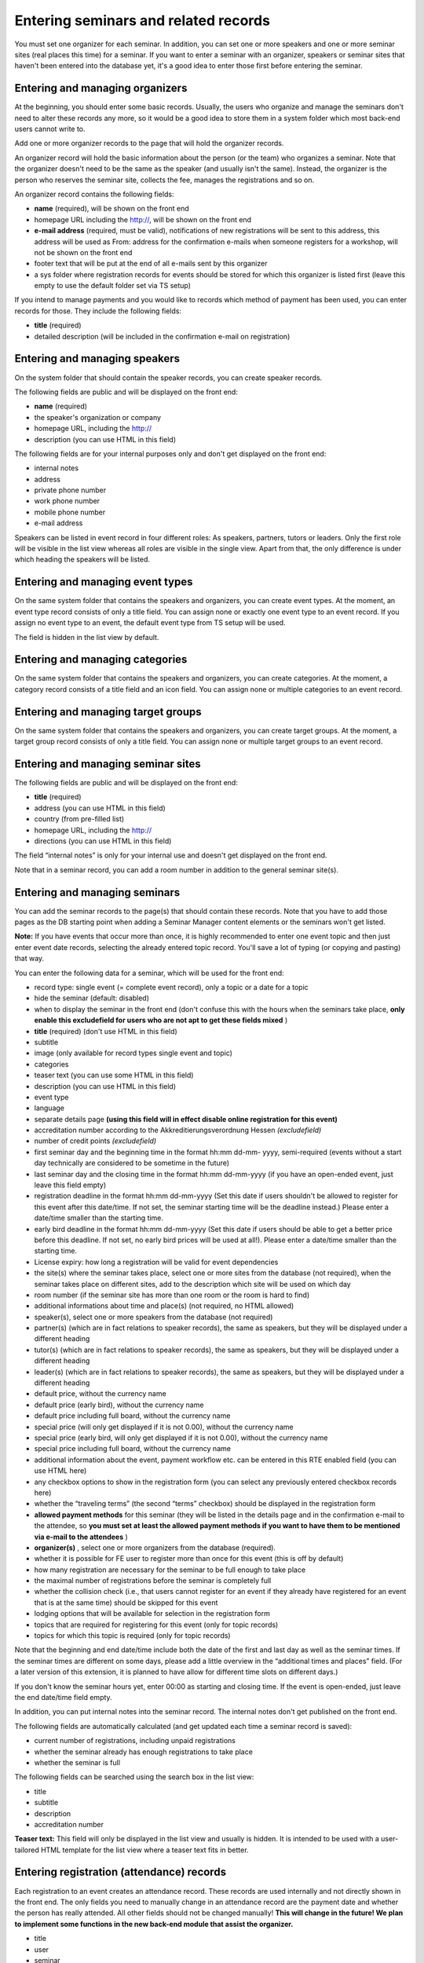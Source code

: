 .. ==================================================
.. FOR YOUR INFORMATION
.. --------------------------------------------------
.. -*- coding: utf-8 -*- with BOM.

.. ==================================================
.. DEFINE SOME TEXTROLES
.. --------------------------------------------------
.. role::   underline
.. role::   typoscript(code)
.. role::   ts(typoscript)
   :class:  typoscript
.. role::   php(code)


Entering seminars and related records
^^^^^^^^^^^^^^^^^^^^^^^^^^^^^^^^^^^^^

You must set one organizer for each seminar. In addition, you can set
one or more speakers and one or more seminar sites (real places this
time) for a seminar. If you want to enter a seminar with an organizer,
speakers or seminar sites that haven't been entered into the database
yet, it's a good idea to enter those first before entering the
seminar.


Entering and managing organizers
""""""""""""""""""""""""""""""""

At the beginning, you should enter some basic records. Usually, the
users who organize and manage the seminars don't need to alter these
records any more, so it would be a good idea to store them in a system
folder which most back-end users cannot write to.

Add one or more organizer records to the page that will hold the
organizer records.

An organizer record will hold the basic information about the person
(or the team) who organizes a seminar. Note that the organizer doesn't
need to be the same as the speaker (and usually isn't the same).
Instead, the organizer is the person who reserves the seminar site,
collects the fee, manages the registrations and so on.

An organizer record contains the following fields:

- **name** (required), will be shown on the front end

- homepage URL including the http://, will be shown on the front end

- **e-mail address** (required, must be valid), notifications of new
  registrations will be sent to this address, this address will be used
  as From: address for the confirmation e-mails when someone registers
  for a workshop, will not be shown on the front end

- footer text that will be put at the end of all e-mails sent by this
  organizer

- a sys folder where registration records for events should be stored
  for which this organizer is listed first (leave this empty to use the
  default folder set via TS setup)

If you intend to manage payments and you would like to records which
method of payment has been used, you can enter records for those. They
include the following fields:

- **title** (required)

- detailed description (will be included in the confirmation e-mail on
  registration)


Entering and managing speakers
""""""""""""""""""""""""""""""

On the system folder that should contain the speaker records, you can
create speaker records.

The following fields are public and will be displayed on the front
end:

- **name** (required)

- the speaker's organization or company

- homepage URL, including the http://

- description (you can use HTML in this field)

The following fields are for your internal purposes only and don't get
displayed on the front end:

- internal notes

- address

- private phone number

- work phone number

- mobile phone number

- e-mail address

Speakers can be listed in event record in four different roles: As
speakers, partners, tutors or leaders. Only the first role will be
visible in the list view whereas all roles are visible in the single
view. Apart from that, the only difference is under which heading the
speakers will be listed.


Entering and managing event types
"""""""""""""""""""""""""""""""""

On the same system folder that contains the speakers and organizers,
you can create event types. At the moment, an event type record
consists of only a title field. You can assign none or exactly one
event type to an event record. If you assign no event type to an
event, the default event type from TS setup will be used.

The field is hidden in the list view by default.


Entering and managing categories
""""""""""""""""""""""""""""""""

On the same system folder that contains the speakers and organizers,
you can create categories. At the moment, a category record consists
of a title field and an icon field. You can assign none or multiple
categories to an event record.


Entering and managing target groups
"""""""""""""""""""""""""""""""""""

On the same system folder that contains the speakers and organizers,
you can create target groups. At the moment, a target group record
consists of only a title field. You can assign none or multiple target
groups to an event record.


Entering and managing seminar sites
"""""""""""""""""""""""""""""""""""

The following fields are public and will be displayed on the front
end:

- **title** (required)

- address (you can use HTML in this field)

- country (from pre-filled list)

- homepage URL, including the http://

- directions (you can use HTML in this field)

The field “internal notes” is only for your internal use and doesn't
get displayed on the front end.

Note that in a seminar record, you can add a room number in addition
to the general seminar site(s).


Entering and managing seminars
""""""""""""""""""""""""""""""

You can add the seminar records to the page(s) that should contain
these records. Note that you have to add those pages as the DB
starting point when adding a Seminar Manager content elements or the
seminars won't get listed.

**Note:** If you have events that occur more than once, it is highly
recommended to enter one event topic and then just enter event date
records, selecting the already entered topic record. You'll save a lot
of typing (or copying and pasting) that way.

You can enter the following data for a seminar, which will be used for
the front end:

- record type: single event (= complete event record), only a topic or a
  date for a topic

- hide the seminar (default: disabled)

- when to display the seminar in the front end (don't confuse this with
  the hours when the seminars take place,  **only enable this
  excludefield for users who are not apt to get these fields mixed** )

- **title** (required) (don't use HTML in this field)

- subtitle

- image (only available for record types single event and topic)

- categories

- teaser text (you can use some HTML in this field)

- description (you can use HTML in this field)

- event type

- language

- separate details page  **(using this field will in effect disable
  online registration for this event)**

- accreditation number according to the Akkreditierungsverordnung Hessen
  *(excludefield)*

- number of credit points  *(excludefield)*

- first seminar day and the beginning time in the format hh:mm dd-mm-
  yyyy, semi-required (events without a start day technically are
  considered to be sometime in the future)

- last seminar day and the closing time in the format hh:mm dd-mm-yyyy
  (if you have an open-ended event, just leave this field empty)

- registration deadline in the format hh:mm dd-mm-yyyy (Set this date if
  users shouldn't be allowed to register for this event after this
  date/time. If not set, the seminar starting time will be the deadline
  instead.) Please enter a date/time smaller than the starting time.

- early bird deadline in the format hh:mm dd-mm-yyyy (Set this date if
  users should be able to get a better price before this deadline. If
  not set, no early bird prices will be used at all!). Please enter a
  date/time smaller than the starting time.

- License expiry: how long a registration will be valid for event
  dependencies

- the site(s) where the seminar takes place, select one or more sites
  from the database (not required), when the seminar takes place on
  different sites, add to the description which site will be used on
  which day

- room number (if the seminar site has more than one room or the room is
  hard to find)

- additional informations about time and place(s) (not required, no HTML
  allowed)

- speaker(s), select one or more speakers from the database (not
  required)

- partner(s) (which are in fact relations to speaker records), the same
  as speakers, but they will be displayed under a different heading

- tutor(s) (which are in fact relations to speaker records), the same as
  speakers, but they will be displayed under a different heading

- leader(s) (which are in fact relations to speaker records), the same
  as speakers, but they will be displayed under a different heading

- default price, without the currency name

- default price (early bird), without the currency name

- default price including full board, without the currency name

- special price (will only get displayed if it is not 0.00), without the
  currency name

- special price (early bird, will only get displayed if it is not 0.00),
  without the currency name

- special price including full board, without the currency name

- additional information about the event, payment workflow etc. can be
  entered in this RTE enabled field (you can use HTML here)

- any checkbox options to show in the registration form (you can select
  any previously entered checkbox records here)

- whether the “traveling terms” (the second “terms” checkbox) should be
  displayed in the registration form

- **allowed payment methods** for this seminar (they will be listed in
  the details page and in the confirmation e-mail to the attendee, so
  **you must set at least the allowed payment methods if you want to
  have them to be mentioned via e-mail to the attendees** )

- **organizer(s)** , select one or more organizers from the database
  (required).

- whether it is possible for FE user to register more than once for this
  event (this is off by default)

- how many registration are necessary for the seminar to be full enough
  to take place

- the maximal number of registrations before the seminar is completely
  full

- whether the collision check (i.e., that users cannot register for an
  event if they already have registered for an event that is at the same
  time) should be skipped for this event

- lodging options that will be available for selection in the
  registration form

- topics that are required for registering for this event (only for
  topic records)

- topics for which this topic is required (only for topic records)

Note that the beginning and end date/time include both the date of the
first and last day as well as the seminar times. If the seminar times
are different on some days, please add a little overview in the
“additional times and places” field. (For a later version of this
extension, it is planned to have allow for different time slots on
different days.)

If you don't know the seminar hours yet, enter 00:00 as starting and
closing time. If the event is open-ended, just leave the end date/time
field empty.

In addition, you can put internal notes into the seminar record. The
internal notes don't get published on the front end.

The following fields are automatically calculated (and get updated
each time a seminar record is saved):

- current number of registrations, including unpaid registrations

- whether the seminar already has enough registrations to take place

- whether the seminar is full

The following fields can be searched using the search box in the list
view:

- title

- subtitle

- description

- accreditation number

**Teaser text:** This field will only be displayed in the list view
and usually is hidden. It is intended to be used with a user-tailored
HTML template for the list view where a teaser text fits in better.


Entering registration (attendance) records
""""""""""""""""""""""""""""""""""""""""""

Each registration to an event creates an attendance record. These
records are used internally and not directly shown in the front end.
The only fields you need to manually change in an attendance record
are the payment date and whether the person has really attended. All
other fields should not be changed manually!  **This will change in
the future! We plan to implement some functions in the new back-end
module that assist the organizer.**

- title

- user

- seminar

- price

- total price

- datepaid

- method\_of\_payment

- Bank data:

  - account\_number

  - bank\_code

  - bank\_name

  - account\_owner

- Billing address:

  - name

  - address

  - zip

  - city

  - country

  - telephone

  - e-mail

- been\_there

- interests

- expectations

- background\_knowledge

- selected lodging options

- accommodation (text)

- food

- known\_from

- notes

- seats

- attendees\_names

- kids

- lodgings


Using lodging and food options
""""""""""""""""""""""""""""""

You can create “lodging options” and “food options” records that will
be available in the registration form. After you have created these
records, you can select them in the event records; the corresponding
options then will be displayed in the registration for for this event
and get saved in the registration record.


Canceling events
""""""""""""""""

In case the speaker is ill or there are not enough registrations, you
can mark an event as canceled by checking “Has been canceled” in the
seminar record. This will mark the event as canceled in the front end
(the default style in the list view is stricken through plus a message
in the single view). You still need to manually notify and refund the
attendees who have registered so far.


Assigning event numbers
"""""""""""""""""""""""

There are two common ways for assigning numbers to your event:

#. If you just want to have automatically assigned, unique, numeric
   numbers for your events, you can use the UID field of the event
   record.

#. If you would like to assign the numbers yourself or you need to have
   non-numeric event IDs, you can use the “accreditation number” field
   and change the front-end and e-mail labels accordingly (see the
   corresponding section in this manual about how to do this). In this
   case, you need to make sure yourself that the IDs are unique.
